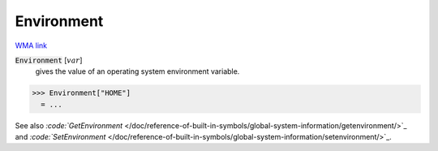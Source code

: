 Environment
===========

`WMA link <https://reference.wolfram.com/language/ref/Environment.html>`_


:code:`Environment` [:math:`var`]
    gives the value of an operating system environment variable.





>>> Environment["HOME"]
  = ...

See also `:code:`GetEnvironment`  </doc/reference-of-built-in-symbols/global-system-information/getenvironment/>`_ and `:code:`SetEnvironment`  </doc/reference-of-built-in-symbols/global-system-information/setenvironment/>`_.